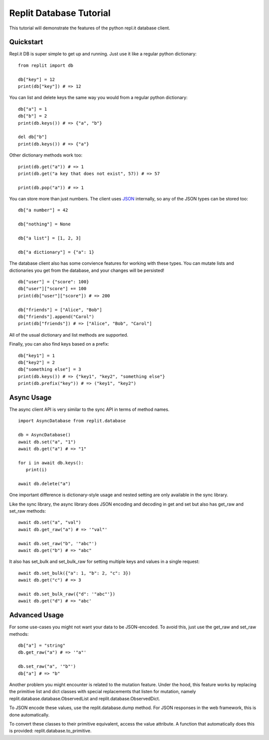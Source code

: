 Replit Database Tutorial
========================

This tutorial will demonstrate the features of the python repl.it database client. 

Quickstart
----------

Repl.it DB is super simple to get up and running. Just use it like a regular python dictionary:

::

   from replit import db

   db["key"] = 12
   print(db["key"]) # => 12

You can list and delete keys the same way you would from a regular python dictionary:

::

   db["a"] = 1
   db["b"] = 2
   print(db.keys()) # => {"a", "b"}

   del db["b"]
   print(db.keys()) # => {"a"}

Other dictionary methods work too:

::

   print(db.get("a")) # => 1
   print(db.get("a key that does not exist", 57)) # => 57

   print(db.pop("a")) # => 1


You can store more than just numbers. The client uses `JSON <https://en.wikipedia.org/wiki/JSON>`_
internally, so any of the JSON types can be stored too:

::

   db["a number"] = 42

   db["nothing"] = None

   db["a list"] = [1, 2, 3]

   db["a dictionary"] = {"a": 1}


The database client also has some convience features for working with these types.
You can mutate lists and dictionaries you get from the database, and your changes will
be persisted!

::

   db["user"] = {"score": 100}
   db["user"]["score"] += 100
   print(db["user"]["score"]) # => 200

   db["friends"] = ["Alice", "Bob"]
   db["friends"].append("Carol")
   print(db["friends"]) # => ["Alice", "Bob", "Carol"]


All of the usual dictionary and list methods are supported.

Finally, you can also find keys based on a prefix:

::

   db["key1"] = 1
   db["key2"] = 2
   db["something else"] = 3
   print(db.keys()) # => {"key1", "key2", "something else"}
   print(db.prefix("key")) # => ("key1", "key2")


Async Usage
-----------

The async client API is very similar to the sync API in terms of method names.

::

   import AsyncDatabase from replit.database

   db = AsyncDatabase()
   await db.set("a", "1")
   await db.get("a") # => "1"

   for i in await db.keys():
      print(i)

   await db.delete("a")

One important difference is dictionary-style usage and nested setting are only available
in the sync library. 

Like the sync library, the async library does JSON encoding and decoding in get and set
but also has get_raw and set_raw methods:

::

   await db.set("a", "val")
   await db.get_raw("a") # => '"val"'

   await db.set_raw("b", '"abc"')
   await db.get("b") # => "abc"

It also has set_bulk and set_bulk_raw for setting multiple keys and values in a single request:

::

   await db.set_bulk({"a": 1, "b": 2, "c": 3})
   await db.get("c") # => 3

   await db.set_bulk_raw({"d": '"abc"'})
   await db.get("d") # => "abc'


Advanced Usage
--------------

For some use-cases you might not want your data to be JSON-encoded. To avoid this, just
use the get_raw and set_raw methods:

::

   db["a"] = "string"
   db.get_raw("a") # => '"a"'

   db.set_raw("a", '"b"')
   db["a"] # => "b"


Another problem you might encounter is related to the mutation feature. Under the hood,
this feature works by replacing the primitive list and dict classes with special
replacements that listen for mutation, namely replit.database.database.ObservedList and
replit.database.ObservedDict. 

To JSON encode these values, use the replit.database.dump method. For JSON responses in
the web framework, this is done automatically. 

To convert these classes to their primitive equivalent, access the value attribute. A
function that automatically does this is provided: replit.database.to_primitive.

